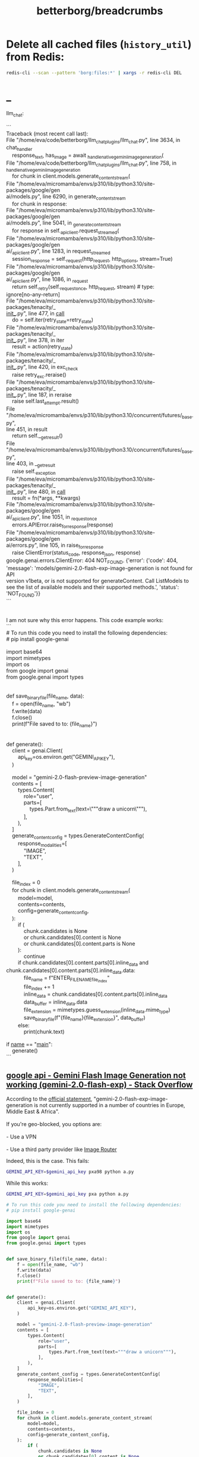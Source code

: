 #+TITLE: betterborg/breadcrumbs

* Delete all cached files (=history_util=) from Redis:
#+begin_src zsh :eval never
redis-cli --scan --pattern 'borg:files:*' | xargs -r redis-cli DEL
#+end_src

* _
#+begin_verse
llm_chat:

```
Traceback (most recent call last):
File "/home/eva/code/betterborg/llm_chat_plugins/llm_chat.py", line 3634, in
chat_handler
    response_text, has_image = await _handle_native_gemini_image_generation(
File "/home/eva/code/betterborg/llm_chat_plugins/llm_chat.py", line 758, in 
_handle_native_gemini_image_generation
    for chunk in client.models.generate_content_stream(
File "/home/eva/micromamba/envs/p310/lib/python3.10/site-packages/google/gen
ai/models.py", line 6290, in generate_content_stream
    for chunk in response:
File "/home/eva/micromamba/envs/p310/lib/python3.10/site-packages/google/gen
ai/models.py", line 5041, in _generate_content_stream
    for response in self._api_client.request_streamed(
File "/home/eva/micromamba/envs/p310/lib/python3.10/site-packages/google/gen
ai/_api_client.py", line 1283, in request_streamed
    session_response = self._request(http_request, http_options, stream=True)
File "/home/eva/micromamba/envs/p310/lib/python3.10/site-packages/google/gen
ai/_api_client.py", line 1086, in _request
    return self._retry(self._request_once, http_request, stream)  # type: 
ignore[no-any-return]
File "/home/eva/micromamba/envs/p310/lib/python3.10/site-packages/tenacity/_
_init__.py", line 477, in __call__
    do = self.iter(retry_state=retry_state)
File "/home/eva/micromamba/envs/p310/lib/python3.10/site-packages/tenacity/_
_init__.py", line 378, in iter
    result = action(retry_state)
File "/home/eva/micromamba/envs/p310/lib/python3.10/site-packages/tenacity/_
_init__.py", line 420, in exc_check
    raise retry_exc.reraise()
File "/home/eva/micromamba/envs/p310/lib/python3.10/site-packages/tenacity/_
_init__.py", line 187, in reraise
    raise self.last_attempt.result()
File 
"/home/eva/micromamba/envs/p310/lib/python3.10/concurrent/futures/_base.py", 
line 451, in result
    return self.__get_result()
File 
"/home/eva/micromamba/envs/p310/lib/python3.10/concurrent/futures/_base.py", 
line 403, in __get_result
    raise self._exception
File "/home/eva/micromamba/envs/p310/lib/python3.10/site-packages/tenacity/_
_init__.py", line 480, in __call__
    result = fn(*args, **kwargs)
File "/home/eva/micromamba/envs/p310/lib/python3.10/site-packages/google/gen
ai/_api_client.py", line 1051, in _request_once
    errors.APIError.raise_for_response(response)
File "/home/eva/micromamba/envs/p310/lib/python3.10/site-packages/google/gen
ai/errors.py", line 105, in raise_for_response
    raise ClientError(status_code, response_json, response)
google.genai.errors.ClientError: 404 NOT_FOUND. {'error': {'code': 404, 
'message': 'models/gemini-2.0-flash-exp-image-generation is not found for API 
version v1beta, or is not supported for generateContent. Call ListModels to 
see the list of available models and their supported methods.', 'status': 
'NOT_FOUND'}}
```


I am not sure why this error happens. This code example works:
```
# To run this code you need to install the following dependencies:
# pip install google-genai

import base64
import mimetypes
import os
from google import genai
from google.genai import types


def save_binary_file(file_name, data):
    f = open(file_name, "wb")
    f.write(data)
    f.close()
    print(f"File saved to to: {file_name}")


def generate():
    client = genai.Client(
        api_key=os.environ.get("GEMINI_API_KEY"),
    )

    model = "gemini-2.0-flash-preview-image-generation"
    contents = [
        types.Content(
            role="user",
            parts=[
                types.Part.from_text(text=\"""draw a unicorn\"""),
            ],
        ),
    ]
    generate_content_config = types.GenerateContentConfig(
        response_modalities=[
            "IMAGE",
            "TEXT",
        ],
    )

    file_index = 0
    for chunk in client.models.generate_content_stream(
        model=model,
        contents=contents,
        config=generate_content_config,
    ):
        if (
            chunk.candidates is None
            or chunk.candidates[0].content is None
            or chunk.candidates[0].content.parts is None
        ):
            continue
        if chunk.candidates[0].content.parts[0].inline_data and 
chunk.candidates[0].content.parts[0].inline_data.data:
            file_name = f"ENTER_FILE_NAME_{file_index}"
            file_index += 1
            inline_data = chunk.candidates[0].content.parts[0].inline_data
            data_buffer = inline_data.data
            file_extension = mimetypes.guess_extension(inline_data.mime_type)
            save_binary_file(f"{file_name}{file_extension}", data_buffer)
        else:
            print(chunk.text)

if __name__ == "__main__":
    generate()
```
#+end_verse

** [[https://stackoverflow.com/questions/79581891/gemini-flash-image-generation-not-working-gemini-2-0-flash-exp][google api - Gemini Flash Image Generation not working (gemini-2.0-flash-exp) - Stack Overflow]]
#+begin_verse
According to the [[https://ai.google.dev/gemini-api/docs/models][official statement]], "gemini-2.0-flash-exp-image-generation is not currently supported in a number of countries in Europe, Middle East & Africa".

If you're geo-blocked, you options are:

- Use a VPN

- Use a third party provider like [[https://ir.myqa.cc/][Image Router]]
#+end_verse

Indeed, this is the case. This fails:
#+begin_src zsh :eval never
GEMINI_API_KEY=$gemini_api_key pxa98 python a.py
#+end_src

While this works:
#+begin_src zsh :eval never
GEMINI_API_KEY=$gemini_api_key pxa python a.py
#+end_src

#+begin_src python :eval never
# To run this code you need to install the following dependencies:
# pip install google-genai

import base64
import mimetypes
import os
from google import genai
from google.genai import types


def save_binary_file(file_name, data):
    f = open(file_name, "wb")
    f.write(data)
    f.close()
    print(f"File saved to to: {file_name}")


def generate():
    client = genai.Client(
        api_key=os.environ.get("GEMINI_API_KEY"),
    )

    model = "gemini-2.0-flash-preview-image-generation"
    contents = [
        types.Content(
            role="user",
            parts=[
                types.Part.from_text(text="""draw a unicorn"""),
            ],
        ),
    ]
    generate_content_config = types.GenerateContentConfig(
        response_modalities=[
            "IMAGE",
            "TEXT",
        ],
    )

    file_index = 0
    for chunk in client.models.generate_content_stream(
        model=model,
        contents=contents,
        config=generate_content_config,
    ):
        if (
            chunk.candidates is None
            or chunk.candidates[0].content is None
            or chunk.candidates[0].content.parts is None
        ):
            continue
        if chunk.candidates[0].content.parts[0].inline_data and chunk.candidates[0].content.parts[0].inline_data.data:
            file_name = f"ENTER_FILE_NAME_{file_index}"
            file_index += 1
            inline_data = chunk.candidates[0].content.parts[0].inline_data
            data_buffer = inline_data.data
            file_extension = mimetypes.guess_extension(inline_data.mime_type)
            save_binary_file(f"{file_name}{file_extension}", data_buffer)
        else:
            print(chunk.text)

if __name__ == "__main__":
    generate()
#+end_src
